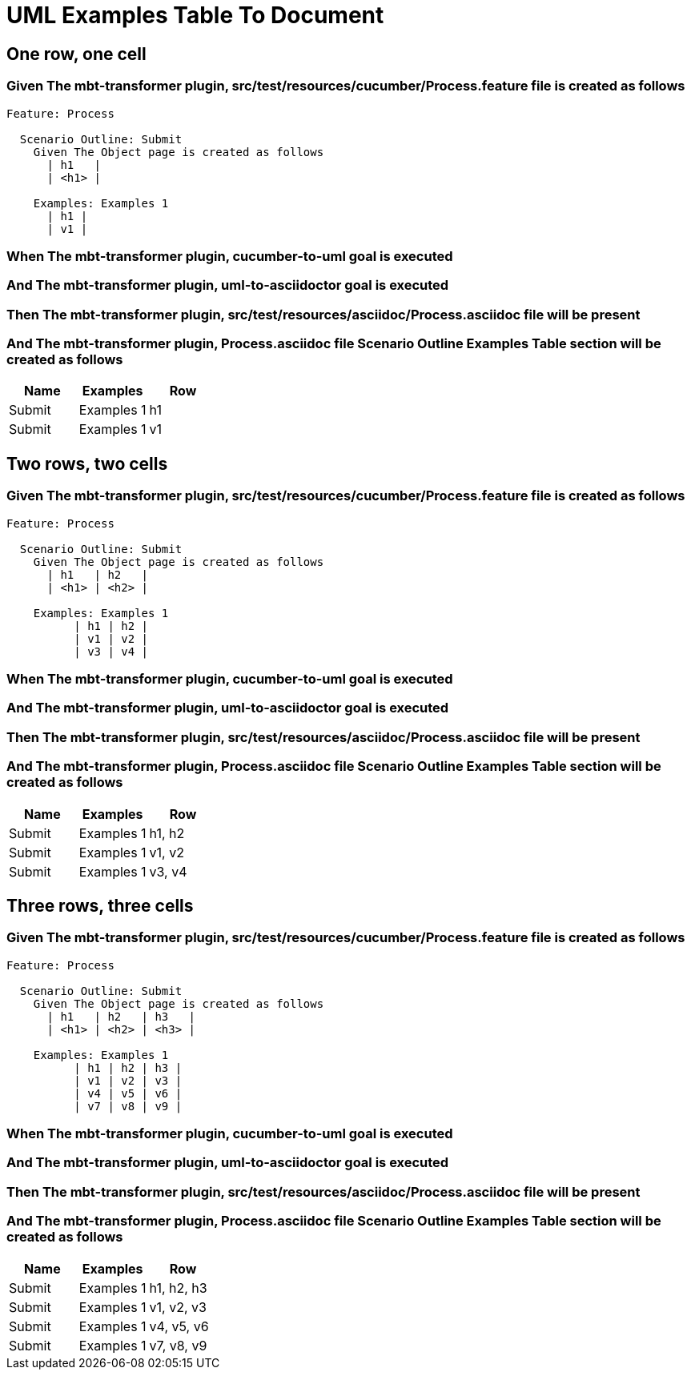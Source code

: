 :tags: sheep-dog-dev
= UML Examples Table To Document

== One row, one cell

=== Given The mbt-transformer plugin, src/test/resources/cucumber/Process.feature file is created as follows

----
Feature: Process

  Scenario Outline: Submit
    Given The Object page is created as follows
      | h1   |
      | <h1> |

    Examples: Examples 1
      | h1 |
      | v1 |
----

=== When The mbt-transformer plugin, cucumber-to-uml goal is executed

=== And The mbt-transformer plugin, uml-to-asciidoctor goal is executed

=== Then The mbt-transformer plugin, src/test/resources/asciidoc/Process.asciidoc file will be present

=== And The mbt-transformer plugin, Process.asciidoc file Scenario Outline Examples Table section will be created as follows

[options="header"]
|===
| Name| Examples| Row
| Submit| Examples 1| h1
| Submit| Examples 1| v1
|===

== Two rows, two cells

=== Given The mbt-transformer plugin, src/test/resources/cucumber/Process.feature file is created as follows

----
Feature: Process

  Scenario Outline: Submit
    Given The Object page is created as follows
      | h1   | h2   |
      | <h1> | <h2> |

    Examples: Examples 1
          | h1 | h2 |
          | v1 | v2 |
          | v3 | v4 |
----

=== When The mbt-transformer plugin, cucumber-to-uml goal is executed

=== And The mbt-transformer plugin, uml-to-asciidoctor goal is executed

=== Then The mbt-transformer plugin, src/test/resources/asciidoc/Process.asciidoc file will be present

=== And The mbt-transformer plugin, Process.asciidoc file Scenario Outline Examples Table section will be created as follows

[options="header"]
|===
| Name| Examples| Row
| Submit| Examples 1| h1, h2
| Submit| Examples 1| v1, v2
| Submit| Examples 1| v3, v4
|===

== Three rows, three cells

=== Given The mbt-transformer plugin, src/test/resources/cucumber/Process.feature file is created as follows

----
Feature: Process

  Scenario Outline: Submit
    Given The Object page is created as follows
      | h1   | h2   | h3   |
      | <h1> | <h2> | <h3> |

    Examples: Examples 1
          | h1 | h2 | h3 |
          | v1 | v2 | v3 |
          | v4 | v5 | v6 |
          | v7 | v8 | v9 |
----

=== When The mbt-transformer plugin, cucumber-to-uml goal is executed

=== And The mbt-transformer plugin, uml-to-asciidoctor goal is executed

=== Then The mbt-transformer plugin, src/test/resources/asciidoc/Process.asciidoc file will be present

=== And The mbt-transformer plugin, Process.asciidoc file Scenario Outline Examples Table section will be created as follows

[options="header"]
|===
| Name| Examples| Row
| Submit| Examples 1| h1, h2, h3
| Submit| Examples 1| v1, v2, v3
| Submit| Examples 1| v4, v5, v6
| Submit| Examples 1| v7, v8, v9
|===
